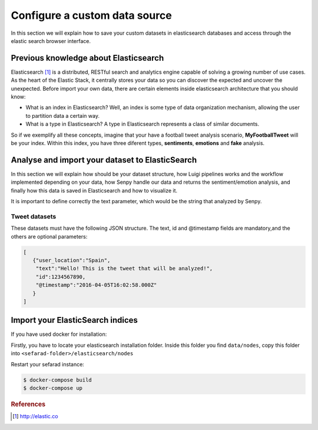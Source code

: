 Configure a custom data source
==============================

In this section we will explain how to save your custom datasets in elasticsearch databases and access through the elastic search browser interface.

Previous knowledge about Elasticsearch
~~~~~~~~~~~~~~~~~~~~~~~~~~~~~~~~~~~~~~

Elasticsearch [#f1]_ is a distributed, RESTful search and analytics engine capable of solving a growing number of use cases. As the heart of the Elastic Stack, it centrally stores your data so you can discover the expected and uncover the unexpected. Before import your own data, there are certain elements inside elasticsearch architecture that you should know:

* What is an index in Elasticsearch? Well, an index is some type of data organization mechanism, allowing the user to partition data a certain way.
* What is a type in Elasticsearch? A type in Elasticsearch represents a class of similar documents.

So if we exemplify all these concepts, imagine that your have a football tweet analysis scenario, **MyFootballTweet** will be your index. Within this index, you have three diferent types, **sentiments**, **emotions** and **fake** analysis.

Analyse and import your dataset to ElasticSearch
~~~~~~~~~~~~~~~~~~~~~~~~~~~~~~~~~~~~~~~~~~~~~~~~~

In this section we will explain how should be your dataset structure, how Luigi pipelines works and the workflow implemented depending on your data, how Senpy handle our data and returns the sentiment/emotion analysis, and finally how this data is saved in Elasticsearch and how to visualize it.

It is important to define correctly the text parameter, which would be the string that analyzed by Senpy.

Tweet datasets
**************

These datasets must have the following JSON structure. The text, id and @timestamp fields are mandatory,and the others are optional parameters:

.. sourcecode:: json

	[
	   {"user_location":"Spain",
	    "text":"Hello! This is the tweet that will be analyzed!",
	    "id":1234567890,
	    "@timestamp":"2016-04-05T16:02:58.000Z"
	   }
	]

Import your ElasticSearch indices
~~~~~~~~~~~~~~~~~~~~~~~~~~~~~~~~~

If you have used docker for installation:

Firstly, you have to locate your elasticsearch installation folder. Inside this folder you find ``data/nodes``, copy this folder into ``<sefarad-folder>/elasticsearch/nodes``

Restart your sefarad instance:

.. code:: bash

	$ docker-compose build
	$ docker-compose up

.. rubric:: References

.. [#f1] http://elastic.co
